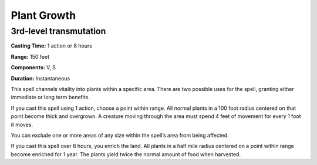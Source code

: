 
.. _srd_Plant-Growth:

Plant Growth
-------------------------------------------------------------

3rd-level transmutation
^^^^^^^^^^^^^^^^^^^^^^^

**Casting Time:** 1 action or 8 hours

**Range:** 150 feet

**Components:** V, S

**Duration:** Instantaneous

This spell channels vitality into plants within a specific area. There
are two possible uses for the spell, granting either immediate or long
term benefits.

If you cast this spell using 1 action, choose a point within range. All
normal plants in a 100 foot radius centered on that point become thick
and overgrown. A creature moving through the area must spend 4 feet of
movement for every 1 foot it moves.

You can exclude one or more areas of any size within the spell’s area
from being affected.

If you cast this spell over 8 hours, you enrich the land. All plants in
a half mile radius centered on a point within range become enriched for
1 year. The plants yield twice the normal amount of food when harvested.
